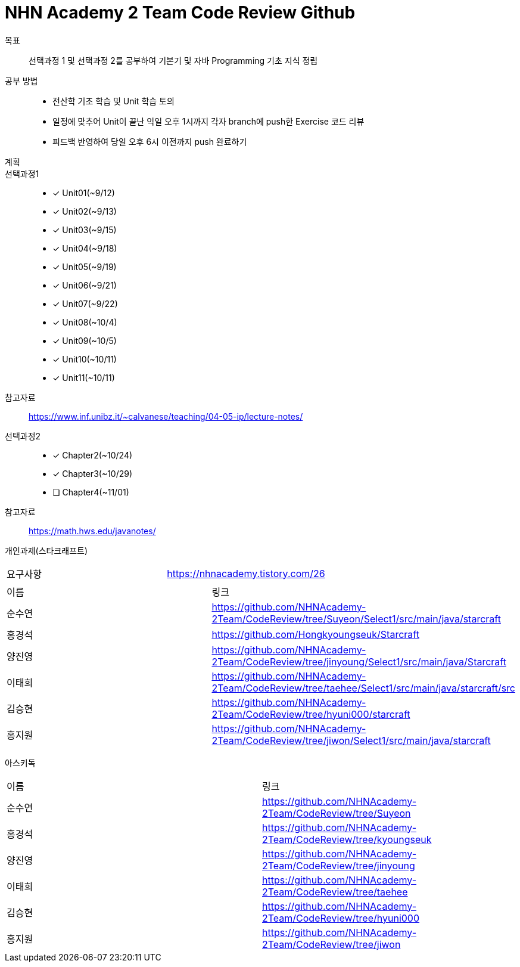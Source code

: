 = NHN Academy 2 Team Code Review Github

목표 :: 선택과정 1 및 선택과정 2를 공부하여 기본기 및 자바 Programming 기초 지식 정립

공부 방법 ::
* 전산학 기초 학습 및 Unit 학습 토의
* 일정에 맞추어 Unit이 끝난 익일 오후 1시까지 각자 branch에 push한 Exercise 코드 리뷰
* 피드백 반영하여 당일 오후 6시 이전까지 push 완료하기

계획 ::
선택과정1 :: 
* [*] Unit01(~9/12)
* [*] Unit02(~9/13)
* [*] Unit03(~9/15)
* [*] Unit04(~9/18)
* [*] Unit05(~9/19)
* [*] Unit06(~9/21)
* [*] Unit07(~9/22)
* [*] Unit08(~10/4)
* [*] Unit09(~10/5)
* [*] Unit10(~10/11)
* [*] Unit11(~10/11)

참고자료 :: https://www.inf.unibz.it/~calvanese/teaching/04-05-ip/lecture-notes/

선택과정2 ::
* [*] Chapter2(~10/24)
* [*] Chapter3(~10/29)
* [ ] Chapter4(~11/01)

참고자료 :: https://math.hws.edu/javanotes/

개인과제(스타크래프트) ::
[cols=2*]
|===
|요구사항
|https://nhnacademy.tistory.com/26
|===
[cols=2*]
|===
|이름
|링크
|순수연
|https://github.com/NHNAcademy-2Team/CodeReview/tree/Suyeon/Select1/src/main/java/starcraft
|홍경석
|https://github.com/Hongkyoungseuk/Starcraft
|양진영
|https://github.com/NHNAcademy-2Team/CodeReview/tree/jinyoung/Select1/src/main/java/Starcraft
|이태희
|https://github.com/NHNAcademy-2Team/CodeReview/tree/taehee/Select1/src/main/java/starcraft/src
|김승현
|https://github.com/NHNAcademy-2Team/CodeReview/tree/hyuni000/starcraft
|홍지원
|https://github.com/NHNAcademy-2Team/CodeReview/tree/jiwon/Select1/src/main/java/starcraft
|===

아스키독 ::
[cols=2*]
|===
|이름
|링크
|순수연
|https://github.com/NHNAcademy-2Team/CodeReview/tree/Suyeon
|홍경석
|https://github.com/NHNAcademy-2Team/CodeReview/tree/kyoungseuk
|양진영
|https://github.com/NHNAcademy-2Team/CodeReview/tree/jinyoung
|이태희
|https://github.com/NHNAcademy-2Team/CodeReview/tree/taehee
|김승현
|https://github.com/NHNAcademy-2Team/CodeReview/tree/hyuni000
|홍지원
|https://github.com/NHNAcademy-2Team/CodeReview/tree/jiwon
|===
